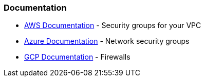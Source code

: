 === Documentation

* https://docs.aws.amazon.com/vpc/latest/userguide/VPC_SecurityGroups.html[AWS Documentation] - Security groups for your VPC
* https://docs.microsoft.com/en-us/azure/virtual-network/network-security-groups-overview[Azure Documentation] - Network security groups
* https://cloud.google.com/vpc/docs/using-firewalls[GCP Documentation] - Firewalls
